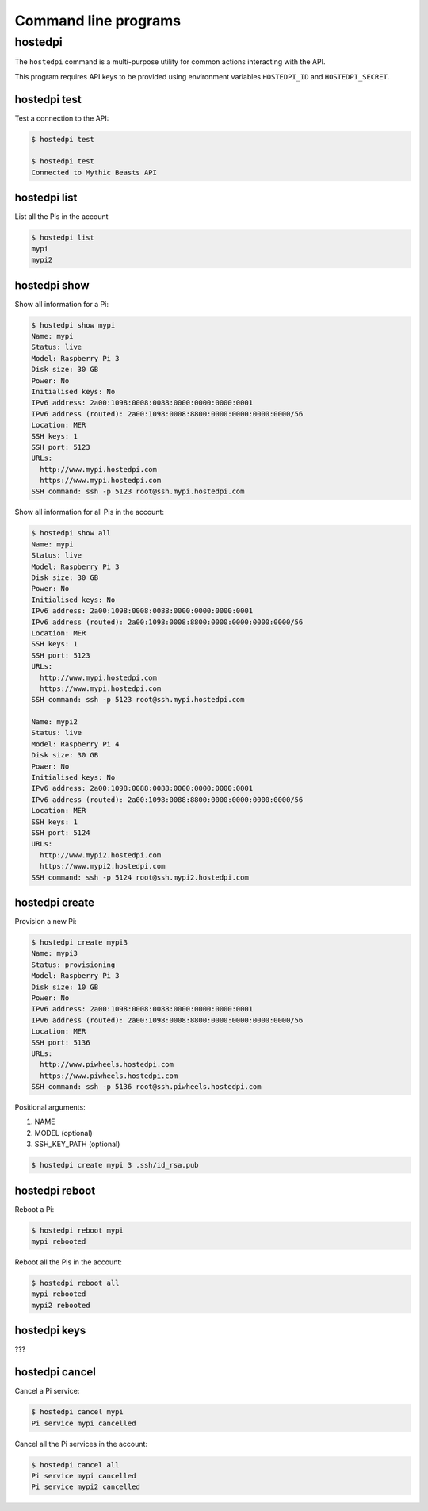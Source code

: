 =====================
Command line programs
=====================

hostedpi
========

The ``hostedpi`` command is a multi-purpose utility for common actions
interacting with the API.

This program requires API keys to be provided using environment variables
``HOSTEDPI_ID`` and ``HOSTEDPI_SECRET``.

hostedpi test
-------------

Test a connection to the API:

.. code-block:: console

    $ hostedpi test

    $ hostedpi test
    Connected to Mythic Beasts API

hostedpi list
-------------

List all the Pis in the account

.. code-block:: console

    $ hostedpi list
    mypi
    mypi2

hostedpi show
-------------

Show all information for a Pi:

.. code-block:: console

    $ hostedpi show mypi
    Name: mypi
    Status: live
    Model: Raspberry Pi 3
    Disk size: 30 GB
    Power: No
    Initialised keys: No
    IPv6 address: 2a00:1098:0008:0088:0000:0000:0000:0001
    IPv6 address (routed): 2a00:1098:0008:8800:0000:0000:0000:0000/56
    Location: MER
    SSH keys: 1
    SSH port: 5123
    URLs:
      http://www.mypi.hostedpi.com
      https://www.mypi.hostedpi.com
    SSH command: ssh -p 5123 root@ssh.mypi.hostedpi.com

Show all information for all Pis in the account:

.. code-block:: console

    $ hostedpi show all
    Name: mypi
    Status: live
    Model: Raspberry Pi 3
    Disk size: 30 GB
    Power: No
    Initialised keys: No
    IPv6 address: 2a00:1098:0008:0088:0000:0000:0000:0001
    IPv6 address (routed): 2a00:1098:0008:8800:0000:0000:0000:0000/56
    Location: MER
    SSH keys: 1
    SSH port: 5123
    URLs:
      http://www.mypi.hostedpi.com
      https://www.mypi.hostedpi.com
    SSH command: ssh -p 5123 root@ssh.mypi.hostedpi.com

    Name: mypi2
    Status: live
    Model: Raspberry Pi 4
    Disk size: 30 GB
    Power: No
    Initialised keys: No
    IPv6 address: 2a00:1098:0088:0088:0000:0000:0000:0001
    IPv6 address (routed): 2a00:1098:0088:8800:0000:0000:0000:0000/56
    Location: MER
    SSH keys: 1
    SSH port: 5124
    URLs:
      http://www.mypi2.hostedpi.com
      https://www.mypi2.hostedpi.com
    SSH command: ssh -p 5124 root@ssh.mypi2.hostedpi.com

hostedpi create
---------------

Provision a new Pi:

.. code-block:: console

    $ hostedpi create mypi3
    Name: mypi3
    Status: provisioning
    Model: Raspberry Pi 3
    Disk size: 10 GB
    Power: No
    IPv6 address: 2a00:1098:0008:0088:0000:0000:0000:0001
    IPv6 address (routed): 2a00:1098:0008:8800:0000:0000:0000:0000/56
    Location: MER
    SSH port: 5136
    URLs:
      http://www.piwheels.hostedpi.com
      https://www.piwheels.hostedpi.com
    SSH command: ssh -p 5136 root@ssh.piwheels.hostedpi.com

Positional arguments:

1. NAME
2. MODEL (optional)
3. SSH_KEY_PATH (optional)

.. code-block:: console

    $ hostedpi create mypi 3 .ssh/id_rsa.pub

hostedpi reboot
---------------

Reboot a Pi:

.. code-block:: console

    $ hostedpi reboot mypi
    mypi rebooted

Reboot all the Pis in the account:

.. code-block:: console

    $ hostedpi reboot all
    mypi rebooted
    mypi2 rebooted

hostedpi keys
-------------

???

hostedpi cancel
---------------

Cancel a Pi service:

.. code-block:: console

    $ hostedpi cancel mypi
    Pi service mypi cancelled

Cancel all the Pi services in the account:

.. code-block:: console

    $ hostedpi cancel all
    Pi service mypi cancelled
    Pi service mypi2 cancelled
